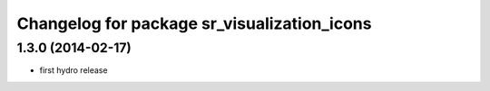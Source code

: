 ^^^^^^^^^^^^^^^^^^^^^^^^^^^^^^^^^^^^^^^^^^^^
Changelog for package sr_visualization_icons
^^^^^^^^^^^^^^^^^^^^^^^^^^^^^^^^^^^^^^^^^^^^

1.3.0 (2014-02-17)
------------------
* first hydro release
